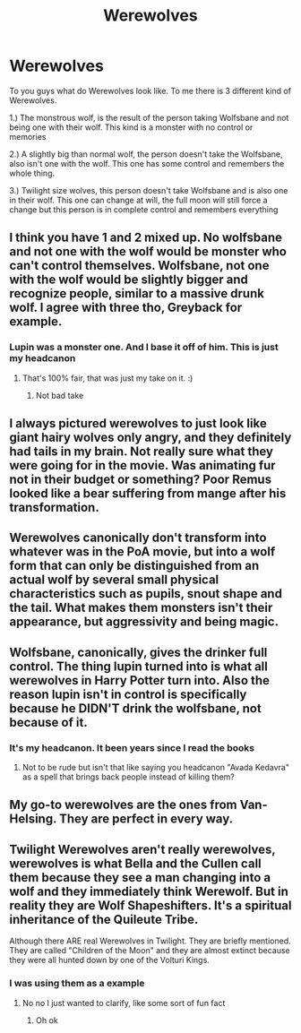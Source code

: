 #+TITLE: Werewolves

* Werewolves
:PROPERTIES:
:Author: Hufflepuffzd96
:Score: 0
:DateUnix: 1619576432.0
:DateShort: 2021-Apr-28
:FlairText: Discussion
:END:
To you guys what do Werewolves look like. To me there is 3 different kind of Werewolves.

1.) The monstrous wolf, is the result of the person taking Wolfsbane and not being one with their wolf. This kind is a monster with no control or memories

2.) A slightly big than normal wolf, the person doesn't take the Wolfsbane, also isn't one with the wolf. This one has some control and remembers the whole thing.

3.) Twilight size wolves, this person doesn't take Wolfsbane and is also one in their wolf. This one can change at will, the full moon will still force a change but this person is in complete control and remembers everything


** I think you have 1 and 2 mixed up. No wolfsbane and not one with the wolf would be monster who can't control themselves. Wolfsbane, not one with the wolf would be slightly bigger and recognize people, similar to a massive drunk wolf. I agree with three tho, Greyback for example.
:PROPERTIES:
:Author: SwordDude3000
:Score: 3
:DateUnix: 1619579568.0
:DateShort: 2021-Apr-28
:END:

*** Lupin was a monster one. And I base it off of him. This is just my headcanon
:PROPERTIES:
:Author: Hufflepuffzd96
:Score: 0
:DateUnix: 1619579655.0
:DateShort: 2021-Apr-28
:END:

**** That's 100% fair, that was just my take on it. :)
:PROPERTIES:
:Author: SwordDude3000
:Score: 1
:DateUnix: 1619580315.0
:DateShort: 2021-Apr-28
:END:

***** Not bad take
:PROPERTIES:
:Author: Hufflepuffzd96
:Score: 1
:DateUnix: 1619580344.0
:DateShort: 2021-Apr-28
:END:


** I always pictured werewolves to just look like giant hairy wolves only angry, and they definitely had tails in my brain. Not really sure what they were going for in the movie. Was animating fur not in their budget or something? Poor Remus looked like a bear suffering from mange after his transformation.
:PROPERTIES:
:Author: flippysquid
:Score: 3
:DateUnix: 1619592017.0
:DateShort: 2021-Apr-28
:END:


** Werewolves canonically don't transform into whatever was in the PoA movie, but into a wolf form that can only be distinguished from an actual wolf by several small physical characteristics such as pupils, snout shape and the tail. What makes them monsters isn't their appearance, but aggressivity and being magic.
:PROPERTIES:
:Author: SnobbishWizard
:Score: 3
:DateUnix: 1619627596.0
:DateShort: 2021-Apr-28
:END:


** Wolfsbane, canonically, gives the drinker full control. The thing lupin turned into is what all werewolves in Harry Potter turn into. Also the reason lupin isn't in control is specifically because he DIDN'T drink the wolfsbane, not because of it.
:PROPERTIES:
:Author: mr_Meaty68
:Score: 2
:DateUnix: 1619588625.0
:DateShort: 2021-Apr-28
:END:

*** It's my headcanon. It been years since I read the books
:PROPERTIES:
:Author: Hufflepuffzd96
:Score: -1
:DateUnix: 1619588695.0
:DateShort: 2021-Apr-28
:END:

**** Not to be rude but isn't that like saying you headcanon "Avada Kedavra" as a spell that brings back people instead of killing them?
:PROPERTIES:
:Author: pearloftheocean
:Score: 1
:DateUnix: 1620990462.0
:DateShort: 2021-May-14
:END:


** My go-to werewolves are the ones from Van-Helsing. They are perfect in every way.
:PROPERTIES:
:Author: Arcturus79
:Score: 1
:DateUnix: 1619635610.0
:DateShort: 2021-Apr-28
:END:


** Twilight Werewolves aren't really werewolves, werewolves is what Bella and the Cullen call them because they see a man changing into a wolf and they immediately think Werewolf. But in reality they are Wolf Shapeshifters. It's a spiritual inheritance of the Quileute Tribe.

Although there ARE real Werewolves in Twilight. They are briefly mentioned. They are called "Children of the Moon" and they are almost extinct because they were all hunted down by one of the Volturi Kings.
:PROPERTIES:
:Author: pearloftheocean
:Score: 1
:DateUnix: 1620990331.0
:DateShort: 2021-May-14
:END:

*** I was using them as a example
:PROPERTIES:
:Author: Hufflepuffzd96
:Score: 1
:DateUnix: 1620990389.0
:DateShort: 2021-May-14
:END:

**** No no I just wanted to clarify, like some sort of fun fact
:PROPERTIES:
:Author: pearloftheocean
:Score: 1
:DateUnix: 1620990917.0
:DateShort: 2021-May-14
:END:

***** Oh ok
:PROPERTIES:
:Author: Hufflepuffzd96
:Score: 1
:DateUnix: 1621000873.0
:DateShort: 2021-May-14
:END:
